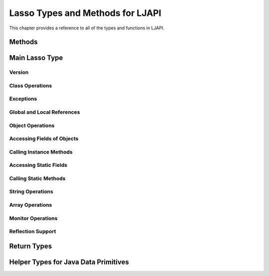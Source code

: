 .. _ljapi-methods:

*********************************
Lasso Types and Methods for LJAPI
*********************************

This chapter provides a reference to all of the types and functions in LJAPI.


Methods
=======

.. method:: ljapi_initialize()

   Creates a Java Virtual Machine for the running Lasso thread. A Lasso Server
   instance calls this method when it starts up.

.. method:: java_jvm_getenv(...)

   This is the wrapper method for the :type:`java_jnienv` object associated with
   the Lasso instance's Java Virtual Machine. This is the method you will use to
   access the Java Native Interface functions documented as member methods of
   :type:`java_jnienv`.


Main Lasso Type
===============

.. type:: java_jnienv
.. method:: java_jnienv()

   This type creates an object that is used to call Java Native Interface (JNI)
   functions. These functions are all documented in the `JNI documentation
   <http://docs.oracle.com/javase/7/docs/technotes/guides/jni/spec/functions.html>`_.

   For your convenience, the sections below are arranged in the same order and
   grouping as the JNI documentation.


Version
-------

.. member:: java_jnienv->GetVersion(...)

   Returns the version of the Java Native Interface.
   See the documentation at
   `<http://docs.oracle.com/javase/7/docs/technotes/guides/jni/spec/functions.html#wp15951>`_
   for more information.


Class Operations
----------------

.. member:: java_jnienv->FindClass(...)

   Returns a reference to a Java class. It takes a string of the fully qualified
   class name or array type signature.
   See the documentation at
   `<http://docs.oracle.com/javase/7/docs/technotes/guides/jni/spec/functions.html#wp16027>`_
   for more information.


Exceptions
----------

.. member:: java_jnienv->Throw(...)

   Throws a Java error (java.lang.Throwable). It takes a :type:`jobject` thrown
   error reference and returns a :type:`jint`.
   See the documentation at
   `<http://docs.oracle.com/javase/7/docs/technotes/guides/jni/spec/functions.html#wp16086>`_
   for more information.

.. member:: java_jnienv->ThrowNew(...)

   Creates and throws a Java error with the message passed to it. It takes a
   :type:`jobject` class reference to use to create the error, and a string with
   the error message. It returns a :type:`jint`.
   See the documentation at
   `<http://docs.oracle.com/javase/7/docs/technotes/guides/jni/spec/functions.html#wp16104>`_
   for more information.

.. member:: java_jnienv->ExceptionOccurred(...)

   Returns whether or not a Java exception was thrown.
   See the documentation at
   `<http://docs.oracle.com/javase/7/docs/technotes/guides/jni/spec/functions.html#wp16124>`_
   for more information.

.. member:: java_jnienv->ExceptionDescribe(...)

   Outputs the error and stack trace for the Java exception.
   See the documentation at
   `<http://docs.oracle.com/javase/7/docs/technotes/guides/jni/spec/functions.html#wp16146>`_
   for more information.

.. member:: java_jnienv->ExceptionClear(...)

   Clears any exceptions that have been thrown.
   See the documentation at
   `<http://docs.oracle.com/javase/7/docs/technotes/guides/jni/spec/functions.html#wp16166>`_
   for more information.

.. member:: java_jnienv->FatalError(...)

   Throws a fatal error to the JVM. It takes a string as the error message.
   See the documentation at
   `<http://docs.oracle.com/javase/7/docs/technotes/guides/jni/spec/functions.html#wp16186>`_
   for more information.

.. member:: java_jnienv->ExceptionCheck(...)

   Returns "true" if a Java exception has been thrown, otherwise returns
   "false".
   See the documentation at
   `<http://docs.oracle.com/javase/7/docs/technotes/guides/jni/spec/functions.html#wp16270>`_
   for more information.


Global and Local References
---------------------------

.. member:: java_jnienv->NewGlobalRef(...)

   Creates a global reference from the specified object. It takes a
   :type:`jobject` reference to an object and returns a new :type:`jobject`
   global object reference.
   See the documentation at
   `<http://docs.oracle.com/javase/7/docs/technotes/guides/jni/spec/functions.html#NewGlobalRef>`_
   for more information.

.. member:: java_jnienv->DeleteGlobalRef(...)

   Removes the specified global reference. It takes a :type:`jobject` reference
   to a global object.
   See the documentation at
   `<http://docs.oracle.com/javase/7/docs/technotes/guides/jni/spec/functions.html#DeleteGlobalRef>`_
   for more information.

.. member:: java_jnienv->DeleteLocalRef(...)

   Removes the specified local reference. It takes a :type:`jobject` reference
   to an object.
   See the documentation at
   `<http://docs.oracle.com/javase/7/docs/technotes/guides/jni/spec/functions.html#DeleteLocalRef>`_
   for more information.


Object Operations
-----------------

.. member:: java_jnienv->AllocObject(...)

   Allocates a Java object without calling any of the constructor methods. It
   takes a :type:`jobject` class reference (like the return value of
   `java_jnienv->FindClass`). It returns a reference to the object.
   See the documentation at
   `<http://docs.oracle.com/javase/7/docs/technotes/guides/jni/spec/functions.html#wp16337>`_
   for more information.

.. member:: java_jnienv->NewObject(...)

   Allocates and constructs a Java object. It takes a :type:`jobject` class
   reference to the new object's class, a :type:`jmethodid` reference to the
   constructor method to use, and any other parameters as required by the Java
   constructor method. It returns a reference to the object.
   See the documentation at
   `<http://docs.oracle.com/javase/7/docs/technotes/guides/jni/spec/functions.html#wp4517>`_
   for more information.

.. member:: java_jnienv->GetObjectClass(...)

   Returns a class reference for the specified object. It takes a
   :type:`jobject` object reference.
   See the documentation at
   `<http://docs.oracle.com/javase/7/docs/technotes/guides/jni/spec/functions.html#wp16454>`_
   for more information.

.. member:: java_jnienv->IsInstanceOf(...)

   Returns "true" if the specified object is an instance of the specified class,
   otherwise returns "false". It takes a :type:`jobject` object reference and a
   :type:`jobject` class reference.
   See the documentation at
   `<http://docs.oracle.com/javase/7/docs/technotes/guides/jni/spec/functions.html#wp16472>`_
   for more information.

.. member:: java_jnienv->IsSameObject(...)

   Returns "true" if both specified objects refer to the same Java object,
   otherwise returns "false". It takes two :type:`jobject` object references.
   See the documentation at
   `<http://docs.oracle.com/javase/7/docs/technotes/guides/jni/spec/functions.html#wp16514>`_
   for more information.


Accessing Fields of Objects
---------------------------

.. member:: java_jnienv->GetFieldID(...)

   Returns the field ID of a Java object's instance field. It takes a
   :type:`jobject` class reference, a string with the value of the field's name,
   and a string of the signature for the field. It returns a :type:`jfieldid`
   reference.
   See the documentation at
   `<http://docs.oracle.com/javase/7/docs/technotes/guides/jni/spec/functions.html#wp16540>`_
   for more information.

.. member:: java_jnienv->GetObjectField(...)

   Returns the value of the specified Java object instance field. This method
   should be used for field values that are Java objects. It takes in a
   :type:`jobject` object reference and a :type:`jfieldid` reference and returns
   a :type:`jobject` object reference.
   See the documentation at
   `<http://docs.oracle.com/javase/7/docs/technotes/guides/jni/spec/functions.html#wp16572>`_
   for more information.

.. member:: java_jnienv->GetBooleanField(...)

   Returns the value of the specified Java object instance field. This method
   should be used for field values that are boolean primitives. It takes in a
   :type:`jobject` object reference and a :type:`jfieldid` reference and returns
   a boolean.
   See the documentation at
   `<http://docs.oracle.com/javase/7/docs/technotes/guides/jni/spec/functions.html#wp16572>`_
   for more information.

.. member:: java_jnienv->GetByteField(...)

   Returns the value of the specified Java object instance field. This method
   should be used for field values that are Java byte primitives. It takes in a
   :type:`jobject` object reference and a :type:`jfieldid` reference and returns
   a :type:`jbyte`.
   See the documentation at
   `<http://docs.oracle.com/javase/7/docs/technotes/guides/jni/spec/functions.html#wp16572>`_
   for more information.

.. member:: java_jnienv->GetCharField(...)

   Returns the value of the specified Java object instance field. This method
   should be used for field values that are Java char primitives. It takes in a
   :type:`jobject` object reference and a :type:`jfieldid` reference and returns
   a :type:`jchar`.
   See the documentation at
   `<http://docs.oracle.com/javase/7/docs/technotes/guides/jni/spec/functions.html#wp16572>`_
   for more information.

.. member:: java_jnienv->GetShortField(...)

   Returns the value of the specified Java object instance field. This method
   should be used for field values that are Java short primitives. It takes in a
   :type:`jobject` object reference and a :type:`jfieldid` reference and returns
   a :type:`jshort`.
   See the documentation at
   `<http://docs.oracle.com/javase/7/docs/technotes/guides/jni/spec/functions.html#wp16572>`_
   for more information.

.. member:: java_jnienv->GetIntField(...)

   Returns the value of the specified Java object instance field. This method
   should be used for field values that are Java int primitives. It takes in a
   :type:`jobject` object reference and a :type:`jfieldid` reference and returns
   a :type:`jint`.
   See the documentation at
   `<http://docs.oracle.com/javase/7/docs/technotes/guides/jni/spec/functions.html#wp16572>`_
   for more information.

.. member:: java_jnienv->GetLongField(...)

   Returns the value of the specified Java object instance field. This method
   should be used for field values that are Java long primitives. It takes in a
   :type:`jobject` object reference and a :type:`jfieldid` reference and returns
   a Lasso integer.
   See the documentation at
   `<http://docs.oracle.com/javase/7/docs/technotes/guides/jni/spec/functions.html#wp16572>`_
   for more information.

.. member:: java_jnienv->GetFloatField(...)

   Returns the value of the specified Java object instance field. This method
   should be used for field values that are Java float primitives. It takes in a
   :type:`jobject` object reference and a :type:`jfieldid` reference and returns
   a Lasso decimal.
   See the documentation at
   `<http://docs.oracle.com/javase/7/docs/technotes/guides/jni/spec/functions.html#wp16572>`_
   for more information.

.. member:: java_jnienv->GetDoubleField(...)

   Returns the value of the specified Java object instance field. This method
   should be used for field values that are Java double primitives. It takes in
   a :type:`jobject` object reference and a :type:`jfieldid` reference and
   returns a Lasso decimal.
   See the documentation at
   `<http://docs.oracle.com/javase/7/docs/technotes/guides/jni/spec/functions.html#wp16572>`_
   for more information.

.. member:: java_jnienv->SetObjectField(...)

   Sets the value of the specified Java object instance field. This method
   should be used for fields that contain Java objects. It takes a
   :type:`jobject` object reference, a :type:`jfieldid` reference, and the new
   :type:`jobject` value for the field.
   See the documentation at
   `<http://docs.oracle.com/javase/7/docs/technotes/guides/jni/spec/functions.html#wp16613>`_
   for more information.

.. member:: java_jnienv->SetBooleanField(...)

   Sets the value of the specified Java object instance field. This method
   should be used for fields that contain Java boolean primitives. It takes a
   :type:`jobject` object reference, a :type:`jfieldid` reference, and the new
   boolean value for the field.
   See the documentation at
   `<http://docs.oracle.com/javase/7/docs/technotes/guides/jni/spec/functions.html#wp16613>`_
   for more information.

.. member:: java_jnienv->SetByteField(...)

   Sets the value of the specified Java object instance field. This method
   should be used for fields that contain Java byte primitives. It takes a
   :type:`jobject` object reference, a :type:`jfieldid` reference, and the new
   :type:`jbyte` value for the field.
   See the documentation at
   `<http://docs.oracle.com/javase/7/docs/technotes/guides/jni/spec/functions.html#wp16613>`_
   for more information.

.. member:: java_jnienv->SetCharField(...)

   Sets the value of the specified Java object instance field. This method
   should be used for fields that contain Java char primitives. It takes a
   :type:`jobject` object reference, a :type:`jfieldid` reference, and the new
   :type:`jchar` value for the field.
   See the documentation at
   `<http://docs.oracle.com/javase/7/docs/technotes/guides/jni/spec/functions.html#wp16613>`_
   for more information.

.. member:: java_jnienv->SetShortField(...)

   Sets the value of the specified Java object instance field. This method
   should be used for fields that contain Java short primitives. It takes a
   :type:`jobject` object reference, a :type:`jfieldid` reference, and the new
   :type:`jshort` value for the field.
   See the documentation at
   `<http://docs.oracle.com/javase/7/docs/technotes/guides/jni/spec/functions.html#wp16613>`_
   for more information.

.. member:: java_jnienv->SetIntField(...)

   Sets the value of the specified Java object instance field. This method
   should be used for fields that contain Java int primitives. It takes a
   :type:`jobject` object reference, a :type:`jfieldid` reference, and the new
   :type:`jint` value for the field.
   See the documentation at
   `<http://docs.oracle.com/javase/7/docs/technotes/guides/jni/spec/functions.html#wp16613>`_
   for more information.

.. member:: java_jnienv->SetLongField(...)

   Sets the value of the specified Java object instance field. This method
   should be used for fields that contain Java long primitives. It takes a
   :type:`jobject` object reference, a :type:`jfieldid` reference, and the new
   integer value for the field.
   See the documentation at
   `<http://docs.oracle.com/javase/7/docs/technotes/guides/jni/spec/functions.html#wp16613>`_
   for more information.

.. member:: java_jnienv->SetFloatField(...)

   Sets the value of the specified Java object instance field. This method
   should be used for fields that contain Java float primitives. It takes a
   :type:`jobject` object reference, a :type:`jfieldid` reference, and the new
   :type:`jfloat` value for the field.
   See the documentation at
   `<http://docs.oracle.com/javase/7/docs/technotes/guides/jni/spec/functions.html#wp16613>`_
   for more information.

.. member:: java_jnienv->SetDoubleField(...)

   Sets the value of the specified Java object instance field. This method
   should be used for fields that contain Java double primitives. It takes a
   :type:`jobject` object reference, a :type:`jfieldid` reference, and the new
   decimal value for the field.
   See the documentation at
   `<http://docs.oracle.com/javase/7/docs/technotes/guides/jni/spec/functions.html#wp16613>`_
   for more information.


Calling Instance Methods
------------------------

.. member:: java_jnienv->GetMethodID(...)

   Returns a :type:`jmethodid` Lasso object for the Java object's specified
   instance member method. For constructor methods, use "<init>" as the method
   name.
   See the documentation at
   `<http://docs.oracle.com/javase/7/docs/technotes/guides/jni/spec/functions.html#wp16660>`_
   for more information.

.. member:: java_jnienv->CallVoidMethod(...)

   Calls the specified Java instance method with the expected parameters passed
   as the remaining Lasso parameters to this method. This method should be used
   when the method doesn't return a value. It takes a :type:`jobject` object
   reference, a :type:`jmethodid`, and any parameters to be passed to the
   instance method.
   See the documentation at
   `<http://docs.oracle.com/javase/7/docs/technotes/guides/jni/spec/functions.html#wp4256>`_
   for more information.

.. member:: java_jnienv->CallObjectMethod(...)

   Calls the specified Java instance method with the expected parameters passed
   as the remaining Lasso parameters to this method. This method should be used
   when the return value will be a Java object returned as a Lasso
   :type:`jobject` object reference. It takes a :type:`jobject` object
   reference, a :type:`jmethodid`, and any parameters to be passed to the
   instance method.
   See the documentation at
   `<http://docs.oracle.com/javase/7/docs/technotes/guides/jni/spec/functions.html#wp4256>`_
   for more information.

.. member:: java_jnienv->CallBooleanMethod(...)

   Calls the specified Java instance method with the expected parameters passed
   as the remaining Lasso parameters to this method. This method should be used
   when the return value will be a boolean value. It takes a :type:`jobject`
   object reference, a :type:`jmethodid`, and any parameters to be passed to the
   instance method.
   See the documentation at
   `<http://docs.oracle.com/javase/7/docs/technotes/guides/jni/spec/functions.html#wp4256>`_
   for more information.

.. member:: java_jnienv->CallByteMethod(...)

   Calls the specified Java instance method with the expected parameters passed
   as the remaining Lasso parameters to this method. This method should be used
   when the return value will be a Java byte primitive. It takes a
   :type:`jobject` object reference, a :type:`jmethodid`, and any parameters to
   be passed to the instance method.
   See the documentation at
   `<http://docs.oracle.com/javase/7/docs/technotes/guides/jni/spec/functions.html#wp4256>`_
   for more information.

.. member:: java_jnienv->CallCharMethod(...)

   Calls the specified Java instance method with the expected parameters passed
   as the remaining Lasso parameters to this method. This method should be used
   when the return value will be a Java char primitive. It takes a
   :type:`jobject` object reference, a :type:`jmethodid`, and any parameters to
   be passed to the instance method.
   See the documentation at
   `<http://docs.oracle.com/javase/7/docs/technotes/guides/jni/spec/functions.html#wp4256>`_
   for more information.

.. member:: java_jnienv->CallShortMethod(...)

   Calls the specified Java instance method with the expected parameters passed
   as the remaining Lasso parameters to this method. This method should be used
   when the return value will be a Java short primitive. It takes a
   :type:`jobject` object reference, a :type:`jmethodid`, and any parameters to
   be passed to the instance method.
   See the documentation at
   `<http://docs.oracle.com/javase/7/docs/technotes/guides/jni/spec/functions.html#wp4256>`_
   for more information.

.. member:: java_jnienv->CallIntMethod(...)

   Calls the specified Java instance method with the expected parameters passed
   as the remaining Lasso parameters to this method. This method should be used
   when the return value will be a Java int primitive. It takes a
   :type:`jobject` object reference, a :type:`jmethodid`, and any parameters to
   be passed to the instance method.
   See the documentation at
   `<http://docs.oracle.com/javase/7/docs/technotes/guides/jni/spec/functions.html#wp4256>`_
   for more information.

.. member:: java_jnienv->CallLongMethod(...)

   Calls the specified Java instance method with the expected parameters passed
   as the remaining Lasso parameters to this method. This method should be used
   when the return value will be a Java long primitive. It takes a
   :type:`jobject` object reference, a :type:`jmethodid`, and any parameters to
   be passed to the instance method.
   See the documentation at
   `<http://docs.oracle.com/javase/7/docs/technotes/guides/jni/spec/functions.html#wp4256>`_
   for more information.

.. member:: java_jnienv->CallFloatMethod(...)

   Calls the specified Java instance method with the expected parameters passed
   as the remaining Lasso parameters to this method. This method should be used
   when the return value will be a Java float primitive. It takes a
   :type:`jobject` object reference, a :type:`jmethodid`, and any parameters to
   be passed to the instance method.
   See the documentation at
   `<http://docs.oracle.com/javase/7/docs/technotes/guides/jni/spec/functions.html#wp4256>`_
   for more information.

.. member:: java_jnienv->CallDoubleMethod(...)

   Calls the specified Java instance method with the expected parameters passed
   as the remaining Lasso parameters to this method. This method should be used
   when the return value will be a Java double primitive. It takes a
   :type:`jobject` object reference, a :type:`jmethodid`, and any parameters to
   be passed to the instance method.
   See the documentation at
   `<http://docs.oracle.com/javase/7/docs/technotes/guides/jni/spec/functions.html#wp4256>`_
   for more information.

.. member:: java_jnienv->CallNonvirtualVoidMethod(...)

   Calls the specified Java instance method with the expected parameters passed
   as the remaining Lasso parameters to this method. This method should be used
   when there will be no return value. It takes a :type:`jobject` object
   reference, a :type:`jobject` class reference, a :type:`jmethodid`, and any
   parameters to be passed to the instance method.
   See the documentation at
   `<http://docs.oracle.com/javase/7/docs/technotes/guides/jni/spec/functions.html#wp4581>`_
   for more information.

.. member:: java_jnienv->CallNonvirtualObjectMethod(...)

   Calls the specified Java instance method with the expected parameters passed
   as the remaining Lasso parameters to this method. This method should be used
   when the return value will be a Java object. It takes a :type:`jobject`
   object reference, a :type:`jobject` class reference, a :type:`jmethodid`, and
   any parameters to be passed to the instance method.
   See the documentation at
   `<http://docs.oracle.com/javase/7/docs/technotes/guides/jni/spec/functions.html#wp4581>`_
   for more information.

.. member:: java_jnienv->CallNonvirtualBooleanMethod(...)

   Calls the specified Java instance method with the expected parameters passed
   as the remaining Lasso parameters to this method. This method should be used
   when the return value will be a boolean. It takes a :type:`jobject` object
   reference, a :type:`jobject` class reference, a :type:`jmethodid`, and any
   parameters to be passed to the instance method.
   See the documentation at
   `<http://docs.oracle.com/javase/7/docs/technotes/guides/jni/spec/functions.html#wp4581>`_
   for more information.

.. member:: java_jnienv->CallNonvirtualByteMethod(...)

   Calls the specified Java instance method with the expected parameters passed
   as the remaining Lasso parameters to this method. This method should be used
   when the return value will be a Java byte primitive. It takes a
   :type:`jobject` object reference, a :type:`jobject` class reference, a
   :type:`jmethodid`, and any parameters to be passed to the instance method.
   See the documentation at
   `<http://docs.oracle.com/javase/7/docs/technotes/guides/jni/spec/functions.html#wp4581>`_
   for more information.

.. member:: java_jnienv->CallNonvirtualCharMethod(...)

   Calls the specified Java instance method with the expected parameters passed
   as the remaining Lasso parameters to this method. This method should be used
   when the return value will be a Java char primitive. It takes a
   :type:`jobject` object reference, a :type:`jobject` class reference, a
   :type:`jmethodid`, and any parameters to be passed to the instance method.
   See the documentation at
   `<http://docs.oracle.com/javase/7/docs/technotes/guides/jni/spec/functions.html#wp4581>`_
   for more information.

.. member:: java_jnienv->CallNonvirtualShortMethod(...)

   Calls the specified Java instance method with the expected parameters passed
   as the remaining Lasso parameters to this method. This method should be used
   when the return value will be a Java short primitive. It takes a
   :type:`jobject` object reference, a :type:`jobject` class reference, a
   :type:`jmethodid`, and any parameters to be passed to the instance method.
   See the documentation at
   `<http://docs.oracle.com/javase/7/docs/technotes/guides/jni/spec/functions.html#wp4581>`_
   for more information.

.. member:: java_jnienv->CallNonvirtualIntMethod(...)

   Calls the specified Java instance method with the expected parameters passed
   as the remaining Lasso parameters to this method. This method should be used
   when the return value will be a Java int primitive. It takes a
   :type:`jobject` object reference, a :type:`jobject` class reference, a
   :type:`jmethodid`, and any parameters to be passed to the instance method.
   See the documentation at
   `<http://docs.oracle.com/javase/7/docs/technotes/guides/jni/spec/functions.html#wp4581>`_
   for more information.

.. member:: java_jnienv->CallNonvirtualLongMethod(...)

   Calls the specified Java instance method with the expected parameters passed
   as the remaining Lasso parameters to this method. This method should be used
   when the return value will be a Java long primitive. It takes a
   :type:`jobject` object reference, a :type:`jobject` class reference, a
   :type:`jmethodid`, and any parameters to be passed to the instance method.
   See the documentation at
   `<http://docs.oracle.com/javase/7/docs/technotes/guides/jni/spec/functions.html#wp4581>`_
   for more information.

.. member:: java_jnienv->CallNonvirtualFloatMethod(...)

   Calls the specified Java instance method with the expected parameters passed
   as the remaining Lasso parameters to this method. This method should be used
   when the return value will be a Java float primitive. It takes a
   :type:`jobject` object reference, a :type:`jobject` class reference, a
   :type:`jmethodid`, and any parameters to be passed to the instance method.
   See the documentation at
   `<http://docs.oracle.com/javase/7/docs/technotes/guides/jni/spec/functions.html#wp4581>`_
   for more information.

.. member:: java_jnienv->CallNonvirtualDoubleMethod(...)

   Calls the specified Java instance method with the expected parameters passed
   as the remaining Lasso parameters to this method. This method should be used
   when the return value will be a Java double primitive. It takes a
   :type:`jobject` object reference, a :type:`jobject` class reference, a
   :type:`jmethodid`, and any parameters to be passed to the instance method.
   See the documentation at
   `<http://docs.oracle.com/javase/7/docs/technotes/guides/jni/spec/functions.html#wp4581>`_
   for more information.


Accessing Static Fields
-----------------------

.. member:: java_jnienv->GetStaticFieldID(...)

   Returns a :type:`jfieldid` reference to a Java class's static field. It takes
   a :type:`jobject` class reference, a string with the value of the field's
   name, and a string of the signature for the field.
   See the documentation at
   `<http://docs.oracle.com/javase/7/docs/technotes/guides/jni/spec/functions.html#wp16823>`_
   for more information.

.. member:: java_jnienv->GetStaticObjectField(...)

   Returns the value of the specified Java class static field. This method
   should be used for field values that are Java objects. It takes in a
   :type:`jobject` class reference and a :type:`jfieldid` reference and returns
   a :type:`jobject` object reference.
   See the documentation at
   `<http://docs.oracle.com/javase/7/docs/technotes/guides/jni/spec/functions.html#wp20752>`_
   for more information.

.. member:: java_jnienv->GetStaticBooleanField(...)

   Returns the value of the specified Java class static field. This method
   should be used for field values that are boolean primitives. It takes in a
   :type:`jobject` class reference and a :type:`jfieldid` reference and returns
   a boolean.
   See the documentation at
   `<http://docs.oracle.com/javase/7/docs/technotes/guides/jni/spec/functions.html#wp20752>`_
   for more information.

.. member:: java_jnienv->GetStaticByteField(...)

   Returns the value of the specified Java class static field. This method
   should be used for field values that are Java byte primitives. It takes in a
   :type:`jobject` class reference and a :type:`jfieldid` reference and returns
   a :type:`jbyte`.
   See the documentation at
   `<http://docs.oracle.com/javase/7/docs/technotes/guides/jni/spec/functions.html#wp20752>`_
   for more information.

.. member:: java_jnienv->GetStaticCharField(...)

   Returns the value of the specified Java class static field. This method
   should be used for field values that are Java char primitives. It takes in a
   :type:`jobject` class reference and a :type:`jfieldid` reference and returns
   a :type:`jchar`.
   See the documentation at
   `<http://docs.oracle.com/javase/7/docs/technotes/guides/jni/spec/functions.html#wp20752>`_
   for more information.

.. member:: java_jnienv->GetStaticShortField(...)

   Returns the value of the specified Java class static field. This method
   should be used for field values that are Java short primitives. It takes in a
   :type:`jobject` class reference and a :type:`jfieldid` reference and returns
   a :type:`jshort`.
   See the documentation at
   `<http://docs.oracle.com/javase/7/docs/technotes/guides/jni/spec/functions.html#wp20752>`_
   for more information.

.. member:: java_jnienv->GetStaticIntField(...)

   Returns the value of the specified Java class static field. This method
   should be used for field values that are Java int primitives. It takes in a
   :type:`jobject` class reference and a :type:`jfieldid` reference and returns
   a :type:`jint`.
   See the documentation at
   `<http://docs.oracle.com/javase/7/docs/technotes/guides/jni/spec/functions.html#wp20752>`_
   for more information.

.. member:: java_jnienv->GetStaticLongField(...)

   Returns the value of the specified Java class static field. This method
   should be used for field values that are Java long primitives. It takes in a
   :type:`jobject` class reference and a :type:`jfieldid` reference and returns
   a Lasso integer.
   See the documentation at
   `<http://docs.oracle.com/javase/7/docs/technotes/guides/jni/spec/functions.html#wp20752>`_
   for more information.

.. member:: java_jnienv->GetStaticFloatField(...)

   Returns the value of the specified Java class static field. This method
   should be used for field values that are Java float primitives. It takes in a
   :type:`jobject` class reference and a :type:`jfieldid` reference and returns
   a Lasso decimal.
   See the documentation at
   `<http://docs.oracle.com/javase/7/docs/technotes/guides/jni/spec/functions.html#wp20752>`_
   for more information.

.. member:: java_jnienv->GetStaticDoubleField(...)

   Returns the value of the specified Java class static field. This method
   should be used for field values that are Java double primitives. It takes in
   a :type:`jobject` class reference and a :type:`jfieldid` reference and
   returns a Lasso decimal.
   See the documentation at
   `<http://docs.oracle.com/javase/7/docs/technotes/guides/jni/spec/functions.html#wp20752>`_
   for more information.

.. member:: java_jnienv->SetStaticObjectField(...)

   Sets the value of the specified Java class static field. This method should
   be used for fields that contain Java objects. It takes a :type:`jobject`
   class reference, a :type:`jfieldid` reference, and the new :type:`jobject`
   value for the field.
   See the documentation at
   `<http://docs.oracle.com/javase/7/docs/technotes/guides/jni/spec/functions.html#wp20829>`_
   for more information.

.. member:: java_jnienv->SetStaticBooleanField(...)

   Sets the value of the specified Java class static field. This method should
   be used for fields that contain Java boolean primitives. It takes a
   :type:`jobject` class reference, a :type:`jfieldid` reference, and the new
   boolean value for the field.
   See the documentation at
   `<http://docs.oracle.com/javase/7/docs/technotes/guides/jni/spec/functions.html#wp20829>`_
   for more information.

.. member:: java_jnienv->SetStaticByteField(...)

   Sets the value of the specified Java class static field. This method should
   be used for fields that contain Java byte primitives. It takes a
   :type:`jobject` class reference, a :type:`jfieldid` reference, and the new
   :type:`jbyte` value for the field.
   See the documentation at
   `<http://docs.oracle.com/javase/7/docs/technotes/guides/jni/spec/functions.html#wp20829>`_
   for more information.

.. member:: java_jnienv->SetStaticCharField(...)

   Sets the value of the specified Java class static field. This method should
   be used for fields that contain Java char primitives. It takes a
   :type:`jobject` class reference, a :type:`jfieldid` reference, and the new
   :type:`jchar` value for the field.
   See the documentation at
   `<http://docs.oracle.com/javase/7/docs/technotes/guides/jni/spec/functions.html#wp20829>`_
   for more information.

.. member:: java_jnienv->SetStaticShortField(...)

   Sets the value of the specified Java class static field. This method should
   be used for fields that contain Java short primitives. It takes a
   :type:`jobject` class reference, a :type:`jfieldid` reference, and the new
   :type:`jshort` value for the field.
   See the documentation at
   `<http://docs.oracle.com/javase/7/docs/technotes/guides/jni/spec/functions.html#wp20829>`_
   for more information.

.. member:: java_jnienv->SetStaticIntField(...)

   Sets the value of the specified Java class static field. This method should
   be used for fields that contain Java int primitives. It takes a
   :type:`jobject` class reference, a :type:`jfieldid` reference, and the new
   :type:`jint` value for the field.
   See the documentation at
   `<http://docs.oracle.com/javase/7/docs/technotes/guides/jni/spec/functions.html#wp20829>`_
   for more information.

.. member:: java_jnienv->SetStaticLongField(...)

   Sets the value of the specified Java class static field. This method should
   be used for fields that contain Java long primitives. It takes a
   :type:`jobject` class reference, a :type:`jfieldid` reference, and the new
   integer value for the field.
   See the documentation at
   `<http://docs.oracle.com/javase/7/docs/technotes/guides/jni/spec/functions.html#wp20829>`_
   for more information.

.. member:: java_jnienv->SetStaticFloatField(...)

   Sets the value of the specified Java class static field. This method should
   be used for fields that contain Java float primitives. It takes a
   :type:`jobject` class reference, a :type:`jfieldid` reference, and the new
   :type:`jfloat` value for the field.
   See the documentation at
   `<http://docs.oracle.com/javase/7/docs/technotes/guides/jni/spec/functions.html#wp20829>`_
   for more information.

.. member:: java_jnienv->SetStaticDoubleField(...)

   Sets the value of the specified Java class static field. This method should
   be used for fields that contain Java double primitives. It takes a
   :type:`jobject` class reference, a :type:`jfieldid` reference, and the new
   decimal value for the field.
   See the documentation at
   `<http://docs.oracle.com/javase/7/docs/technotes/guides/jni/spec/functions.html#wp20829>`_
   for more information.


Calling Static Methods
----------------------

.. member:: java_jnienv->GetStaticMethodID(...)

   Returns a :type:`jmethodid` Lasso object for the specified static method. It
   takes a :type:`jobject` class reference, a string specifying the name of the
   method, and a string of the method's signature.
   See the documentation at
   `<http://docs.oracle.com/javase/7/docs/technotes/guides/jni/spec/functions.html#wp20950>`_
   for more information.

.. member:: java_jnienv->CallStaticVoidMethod(...)

   This method is used to call a Java class static method that doesn't return a
   value. It takes a :type:`jobject` class reference, a :type:`jmethodid` for
   the method, and any parameters to be passed to the static method.
   See the documentation at
   `<http://docs.oracle.com/javase/7/docs/technotes/guides/jni/spec/functions.html#wp4796>`_
   for more information.

.. member:: java_jnienv->CallStaticObjectMethod(...)

   This method is used to call a Java class static method that returns a Java
   object. It takes a :type:`jobject` class reference, a :type:`jmethodid` for
   the method, and any parameters to be passed to the static method.
   See the documentation at
   `<http://docs.oracle.com/javase/7/docs/technotes/guides/jni/spec/functions.html#wp4796>`_
   for more information.

.. member:: java_jnienv->CallStaticBooleanMethod(...)

   This method is used to call a Java class static method that returns a Java
   boolean. It takes a :type:`jobject` class reference, a :type:`jmethodid` for
   the method, and any parameters to be passed to the static method.
   See the documentation at
   `<http://docs.oracle.com/javase/7/docs/technotes/guides/jni/spec/functions.html#wp4796>`_
   for more information.

.. member:: java_jnienv->CallStaticByteMethod(...)

   This method is used to call a Java class static method that returns a Java
   byte primitive. It takes a :type:`jobject` class reference, a
   :type:`jmethodid` for the method, and any parameters to be passed to the
   static method.
   See the documentation at
   `<http://docs.oracle.com/javase/7/docs/technotes/guides/jni/spec/functions.html#wp4796>`_
   for more information.

.. member:: java_jnienv->CallStaticCharMethod(...)

   This method is used to call a Java class static method that returns a Java
   char primitive. It takes a :type:`jobject` class reference, a
   :type:`jmethodid` for the method, and any parameters to be passed to the
   static method.
   See the documentation at
   `<http://docs.oracle.com/javase/7/docs/technotes/guides/jni/spec/functions.html#wp4796>`_
   for more information.

.. member:: java_jnienv->CallStaticShortMethod(...)

   This method is used to call a Java class static method that returns a Java
   short primitive. It takes a :type:`jobject` class reference, a
   :type:`jmethodid` for the method, and any parameters to be passed to the
   static method.
   See the documentation at
   `<http://docs.oracle.com/javase/7/docs/technotes/guides/jni/spec/functions.html#wp4796>`_
   for more information.

.. member:: java_jnienv->CallStaticIntMethod(...)

   This method is used to call a Java class static method that returns a Java
   int primitive. It takes a :type:`jobject` class reference, a
   :type:`jmethodid` for the method, and any parameters to be passed to the
   static method.
   See the documentation at
   `<http://docs.oracle.com/javase/7/docs/technotes/guides/jni/spec/functions.html#wp4796>`_
   for more information.

.. member:: java_jnienv->CallStaticLongMethod(...)

   This method is used to call a Java class static method that returns a Java
   long primitive. It takes a :type:`jobject` class reference, a
   :type:`jmethodid` for the method, and any parameters to be passed to the
   static method.
   See the documentation at
   `<http://docs.oracle.com/javase/7/docs/technotes/guides/jni/spec/functions.html#wp4796>`_
   for more information.

.. member:: java_jnienv->CallStaticFloatMethod(...)

   This method is used to call a Java class static method that returns a Java
   float primitive. It takes a :type:`jobject` class reference, a
   :type:`jmethodid` for the method, and any parameters to be passed to the
   static method.
   See the documentation at
   `<http://docs.oracle.com/javase/7/docs/technotes/guides/jni/spec/functions.html#wp4796>`_
   for more information.

.. member:: java_jnienv->CallStaticDoubleMethod(...)

   This method is used to call a Java class static method that returns a Java
   double primitive. It takes a :type:`jobject` class reference, a
   :type:`jmethodid` for the method, and any parameters to be passed to the
   static method.
   See the documentation at
   `<http://docs.oracle.com/javase/7/docs/technotes/guides/jni/spec/functions.html#wp4796>`_
   for more information.


String Operations
-----------------

.. member:: java_jnienv->NewString(...)

   Takes in a Lasso string and returns a Lasso :type:`jobject` that corresponds
   to a Java object of class ``java.lang.String``.
   See the documentation at
   `<http://docs.oracle.com/javase/7/docs/technotes/guides/jni/spec/functions.html#wp4925>`_
   for more information.

.. member:: java_jnienv->GetStringLength(...)

   Returns the number of characters in the specified Java string object.
   See the documentation at
   `<http://docs.oracle.com/javase/7/docs/technotes/guides/jni/spec/functions.html#wp17132>`_
   for more information.

.. member:: java_jnienv->GetStringChars(...)

   Takes in a :type:`jobject` of a Java string and returns a Lasso string
   object.
   See the documentation at
   `<http://docs.oracle.com/javase/7/docs/technotes/guides/jni/spec/functions.html#wp17158>`_
   for more information.


Array Operations
----------------

.. member:: java_jnienv->GetArrayLength(...)

   Returns the number of elements in the specified Java array.
   See the documentation at
   `<http://docs.oracle.com/javase/7/docs/technotes/guides/jni/spec/functions.html#wp21732>`_
   for more information.

.. member:: java_jnienv->NewObjectArray(...)

   Returns a :type:`jobject` of a Java array containing Java objects of the
   specified class. It takes the length of the array, a :type:`jobject` class
   reference for the type of objects in the array, and the initial value to set
   each item in the array to.
   See the documentation at
   `<http://docs.oracle.com/javase/7/docs/technotes/guides/jni/spec/functions.html#wp21619>`_
   for more information.

.. member:: java_jnienv->GetObjectArrayElement(...)

   Returns the specified element of a Java object array. It takes the
   :type:`jobject` containing the array and an integer specifying the index into
   the array.
   See the documentation at
   `<http://docs.oracle.com/javase/7/docs/technotes/guides/jni/spec/functions.html#wp21671>`_
   for more information.

.. member:: java_jnienv->SetObjectArrayElement(...)

   Sets the value at the specified index of the specified Java object array. It
   takes a :type:`jobject` of the array, an integer specifying the index into
   the array, and the new :type:`jobject` object.
   See the documentation at
   `<http://docs.oracle.com/javase/7/docs/technotes/guides/jni/spec/functions.html#wp21699>`_
   for more information.

.. member:: java_jnienv->NewBooleanArray(...)

   Returns a :type:`jobject` of a Java array containing Java booleans. It takes
   the length of the array.
   See the documentation at
   `<http://docs.oracle.com/javase/7/docs/technotes/guides/jni/spec/functions.html#wp17318>`_
   for more information.

.. member:: java_jnienv->NewByteArray(...)

   Returns a :type:`jobject` of a Java array containing Java byte primitives. It
   takes the length of the array.
   See the documentation at
   `<http://docs.oracle.com/javase/7/docs/technotes/guides/jni/spec/functions.html#wp17318>`_
   for more information.

.. member:: java_jnienv->NewCharArray(...)

   Returns a :type:`jobject` of a Java array containing Java char primitives. It
   takes the length of the array.
   See the documentation at
   `<http://docs.oracle.com/javase/7/docs/technotes/guides/jni/spec/functions.html#wp17318>`_
   for more information.

.. member:: java_jnienv->NewShortArray(...)

   Returns a :type:`jobject` of a Java array containing Java short primitives.
   It takes the length of the array.
   See the documentation at
   `<http://docs.oracle.com/javase/7/docs/technotes/guides/jni/spec/functions.html#wp17318>`_
   for more information.

.. member:: java_jnienv->NewIntArray(...)

   Returns a :type:`jobject` of a Java array containing Java int primitives. It
   takes the length of the array.
   See the documentation at
   `<http://docs.oracle.com/javase/7/docs/technotes/guides/jni/spec/functions.html#wp17318>`_
   for more information.

.. member:: java_jnienv->NewLongArray(...)

   Returns a :type:`jobject` of a Java array containing Java long primitives. It
   takes the length of the array.
   See the documentation at
   `<http://docs.oracle.com/javase/7/docs/technotes/guides/jni/spec/functions.html#wp17318>`_
   for more information.

.. member:: java_jnienv->NewFloatArray(...)

   Returns a :type:`jobject` of a Java array containing Java float primitives.
   It takes the length of the array.
   See the documentation at
   `<http://docs.oracle.com/javase/7/docs/technotes/guides/jni/spec/functions.html#wp17318>`_
   for more information.

.. member:: java_jnienv->NewDoubleArray(...)

   Returns a :type:`jobject` of a Java array containing Java double primitives.
   It takes the length of the array.
   See the documentation at
   `<http://docs.oracle.com/javase/7/docs/technotes/guides/jni/spec/functions.html#wp17318>`_
   for more information.

.. member:: java_jnienv->GetBooleanArrayElements(...)

   Takes a :type:`jobject` Java boolean array and returns a Lasso staticarray of
   the elements.
   See the documentation at
   `<http://docs.oracle.com/javase/7/docs/technotes/guides/jni/spec/functions.html#wp17382>`_
   for more information.

.. member:: java_jnienv->GetByteArrayElements(...)

   Takes a :type:`jobject` Java byte array and returns a Lasso staticarray of
   the elements.
   See the documentation at
   `<http://docs.oracle.com/javase/7/docs/technotes/guides/jni/spec/functions.html#wp17382>`_
   for more information.

.. member:: java_jnienv->GetCharArrayElements(...)

   Takes a :type:`jobject` Java char array and returns a Lasso staticarray of
   the elements.
   See the documentation at
   `<http://docs.oracle.com/javase/7/docs/technotes/guides/jni/spec/functions.html#wp17382>`_
   for more information.

.. member:: java_jnienv->GetShortArrayElements(...)

   Takes a :type:`jobject` Java short array and returns a Lasso staticarray of
   the elements.
   See the documentation at
   `<http://docs.oracle.com/javase/7/docs/technotes/guides/jni/spec/functions.html#wp17382>`_
   for more information.

.. member:: java_jnienv->GetIntArrayElements(...)

   Takes a :type:`jobject` Java int array and returns a Lasso staticarray of the
   elements.
   See the documentation at
   `<http://docs.oracle.com/javase/7/docs/technotes/guides/jni/spec/functions.html#wp17382>`_
   for more information.

.. member:: java_jnienv->GetLongArrayElements(...)

   Takes a :type:`jobject` Java long array and returns a Lasso staticarray of
   the elements.
   See the documentation at
   `<http://docs.oracle.com/javase/7/docs/technotes/guides/jni/spec/functions.html#wp17382>`_
   for more information.

.. member:: java_jnienv->GetFloatArrayElements(...)

   Takes a :type:`jobject` Java float array and returns a Lasso staticarray of
   the elements.
   See the documentation at
   `<http://docs.oracle.com/javase/7/docs/technotes/guides/jni/spec/functions.html#wp17382>`_
   for more information.

.. member:: java_jnienv->GetDoubleArrayElements(...)

   Takes a :type:`jobject` Java double array and returns a Lasso staticarray of
   the elements.
   See the documentation at
   `<http://docs.oracle.com/javase/7/docs/technotes/guides/jni/spec/functions.html#wp17382>`_
   for more information.

.. member:: java_jnienv->GetBooleanArrayRegion(...)

   Returns the specified region of elements from a Java boolean array in a Lasso
   staticarray. It takes a :type:`jobject` of the array, an integer for the
   start index of the array region, and an integer specifying the number of
   elements.
   See the documentation at
   `<http://docs.oracle.com/javase/7/docs/technotes/guides/jni/spec/functions.html#wp6212>`_
   for more information.

.. member:: java_jnienv->GetByteArrayRegion(...)

   Returns the specified region of elements from a Java byte array in a Lasso
   staticarray. It takes a :type:`jobject` of the array, an integer for the
   start index of the array region, and an integer specifying the number of
   elements.
   See the documentation at
   `<http://docs.oracle.com/javase/7/docs/technotes/guides/jni/spec/functions.html#wp6212>`_
   for more information.

.. member:: java_jnienv->GetCharArrayRegion(...)

   Returns the specified region of elements from a Java char array in a Lasso
   staticarray. It takes a :type:`jobject` of the array, an integer for the
   start index of the array region, and an integer specifying the number of
   elements.
   See the documentation at
   `<http://docs.oracle.com/javase/7/docs/technotes/guides/jni/spec/functions.html#wp6212>`_
   for more information.

.. member:: java_jnienv->GetShortArrayRegion(...)

   Returns the specified region of elements from a Java short array in a Lasso
   staticarray. It takes a :type:`jobject` of the array, an integer for the
   start index of the array region, and an integer specifying the number of
   elements.
   See the documentation at
   `<http://docs.oracle.com/javase/7/docs/technotes/guides/jni/spec/functions.html#wp6212>`_
   for more information.

.. member:: java_jnienv->GetIntArrayRegion(...)

   Returns the specified region of elements from a Java int array in a Lasso
   staticarray. It takes a :type:`jobject` of the array, an integer for the
   start index of the array region, and an integer specifying the number of
   elements.
   See the documentation at
   `<http://docs.oracle.com/javase/7/docs/technotes/guides/jni/spec/functions.html#wp6212>`_
   for more information.

.. member:: java_jnienv->GetLongArrayRegion(...)

   Returns the specified region of elements from a Java long array in a Lasso
   staticarray. It takes a :type:`jobject` of the array, an integer for the
   start index of the array region, and an integer specifying the number of
   elements.
   See the documentation at
   `<http://docs.oracle.com/javase/7/docs/technotes/guides/jni/spec/functions.html#wp6212>`_
   for more information.

.. member:: java_jnienv->GetFloatArrayRegion(...)

   Returns the specified region of elements from a Java float array in a Lasso
   staticarray. It takes a :type:`jobject` of the array, an integer for the
   start index of the array region, and an integer specifying the number of
   elements.
   See the documentation at
   `<http://docs.oracle.com/javase/7/docs/technotes/guides/jni/spec/functions.html#wp6212>`_
   for more information.

.. member:: java_jnienv->GetDoubleArrayRegion(...)

   Returns the specified region of elements from a Java double array in a Lasso
   staticarray. It takes a :type:`jobject` of the array, an integer for the
   start index of the array region, and an integer specifying the number of
   elements.
   See the documentation at
   `<http://docs.oracle.com/javase/7/docs/technotes/guides/jni/spec/functions.html#wp6212>`_
   for more information.

.. member:: java_jnienv->SetBooleanArrayRegion(...)

   Replaces the specified portion of a Java boolean array with the values
   specified in a Lasso staticarray. It takes a :type:`jobject` of the array, an
   integer for the start index of the array region, an integer specifying the
   number of elements to replace, and a staticarray containing the values to
   use.
   See the documentation at
   `<http://docs.oracle.com/javase/7/docs/technotes/guides/jni/spec/functions.html#wp22933>`_
   for more information.

.. member:: java_jnienv->SetByteArrayRegion(...)

   Replaces the specified portion of a Java byte array with the values specified
   in a Lasso staticarray. It takes a :type:`jobject` of the array, an integer
   for the start index of the array region, an integer specifying the number of
   elements to replace, and a staticarray containing the values to use.
   See the documentation at
   `<http://docs.oracle.com/javase/7/docs/technotes/guides/jni/spec/functions.html#wp22933>`_
   for more information.

.. member:: java_jnienv->SetCharArrayRegion(...)

   Replaces the specified portion of a Java char array with the values specified
   in a Lasso staticarray. It takes a :type:`jobject` of the array, an integer
   for the start index of the array region, an integer specifying the number of
   elements to replace, and a staticarray containing the values to use.
   See the documentation at
   `<http://docs.oracle.com/javase/7/docs/technotes/guides/jni/spec/functions.html#wp22933>`_
   for more information.

.. member:: java_jnienv->SetShortArrayRegion(...)

   Replaces the specified portion of a Java short array with the values
   specified in a Lasso staticarray. It takes a :type:`jobject` of the array, an
   integer for the start index of the array region, an integer specifying the
   number of elements to replace, and a staticarray containing the values to use.
   See the documentation at
   `<http://docs.oracle.com/javase/7/docs/technotes/guides/jni/spec/functions.html#wp22933>`_
   for more information.

.. member:: java_jnienv->SetIntArrayRegion(...)

   Replaces the specified portion of a Java int array with the values specified
   in a Lasso staticarray. It takes a :type:`jobject` of the array, an integer
   for the start index of the array region, an integer specifying the number of
   elements to replace, and a staticarray containing the values to use.
   See the documentation at
   `<http://docs.oracle.com/javase/7/docs/technotes/guides/jni/spec/functions.html#wp22933>`_
   for more information.

.. member:: java_jnienv->SetLongArrayRegion(...)

   Replaces the specified portion of a Java long array with the values
   specified in a Lasso staticarray. It takes a :type:`jobject` of the array, an
   integer for the start index of the array region, an integer specifying the
   number of elements to replace, and a staticarray containing the values to
   use.
   See the documentation at
   `<http://docs.oracle.com/javase/7/docs/technotes/guides/jni/spec/functions.html#wp22933>`_
   for more information.

.. member:: java_jnienv->SetFloatArrayRegion(...)

   Replaces the specified portion of a Java float array with the values
   specified in a Lasso staticarray. It takes a :type:`jobject` of the array, an
   integer for the start index of the array region, an integer specifying the
   number of elements to replace, and a staticarray containing the values to
   use.
   See the documentation at
   `<http://docs.oracle.com/javase/7/docs/technotes/guides/jni/spec/functions.html#wp22933>`_
   for more information.

.. member:: java_jnienv->SetDoubleArrayRegion(...)

   Replaces the specified portion of a Java double array with the values
   specified in a Lasso staticarray. It takes a :type:`jobject` of the array, an
   integer for the start index of the array region, an integer specifying the
   number of elements to replace, and a staticarray containing the values to
   use.
   See the documentation at
   `<http://docs.oracle.com/javase/7/docs/technotes/guides/jni/spec/functions.html#wp22933>`_
   for more information.


Monitor Operations
------------------

.. member:: java_jnienv->MonitorEnter(...)

   Enters into the monitor associated with the specified Java object. Requires a
   non-null :type:`jobject` object.
   See the documentation at
   `<http://docs.oracle.com/javase/7/docs/technotes/guides/jni/spec/functions.html#wp23124>`_
   for more information.

.. member:: java_jnienv->MonitorExit(...)

   Decrements the monitor counter for the current thread and the specified Java
   object. Requires a non-null :type:`jobject` object.
   See the documentation at
   `<http://docs.oracle.com/javase/7/docs/technotes/guides/jni/spec/functions.html#wp5252>`_
   for more information.


Reflection Support
------------------

.. member:: java_jnienv->FromReflectedMethod(...)

   Converts a specified Java reflection object into a Lasso :type:`jmethodid`.
   See the documentation at
   `<http://docs.oracle.com/javase/7/docs/technotes/guides/jni/spec/functions.html#from_reflected_method>`_
   for more information.

.. member:: java_jnienv->FromReflectedField(...)

   Converts a specified Java reflection field object into a Lasso
   :type:`jfieldid`.
   See the documentation at
   `<http://docs.oracle.com/javase/7/docs/technotes/guides/jni/spec/functions.html#from_reflected_field>`_
   for more information.

.. member:: java_jnienv->ToReflectedMethod(...)

   Converts a specified Lasso :type:`jmethodid` to a Java reflection object
   returned as a :type:`jobject`.
   See the documentation at
   `<http://docs.oracle.com/javase/7/docs/technotes/guides/jni/spec/functions.html#to_reflected_method>`_
   for more information.

.. member:: java_jnienv->ToReflectedField(...)

   Converts a specified Lasso :type:`jfieldid` to a Java reflection field object
   returned as a :type:`jobject`.
   See the documentation at
   `<http://docs.oracle.com/javase/7/docs/technotes/guides/jni/spec/functions.html#to_reflected_field>`_
   for more information.


Return Types
============

.. type:: jobject
.. method:: jobject()

   Stores a reference to either a Java class, instantiated object, or thrown
   error.
   See the documentation at
   `<http://docs.oracle.com/javase/7/docs/technotes/guides/jni/spec/types.html#wp15954>`_
   for more information.

.. type:: jmethodid
.. method:: jmethodid()

   Stores the JNI ID for a specific method (both member methods and class
   methods).
   See the documentation at
   `<http://docs.oracle.com/javase/7/docs/technotes/guides/jni/spec/types.html#wp1064>`_
   for more information.

.. type:: jfieldid
.. method:: jfieldid()

   Stores the JNI ID for data field members of a class (both an object's and the
   class's).
   See the documentation at
   `<http://docs.oracle.com/javase/7/docs/technotes/guides/jni/spec/types.html#wp1064>`_
   for more information.


Helper Types for Java Data Primitives
=====================================

.. type:: jfloat
.. method:: jfloat(val::decimal)
.. method:: jfloat(val::integer)
.. method:: jfloat(val::jfloat)

   Creates an object that can be passed to a Java method as a Java float
   primitive.

.. type:: jint
.. method:: jint(val::integer)

   Creates an object that can be passed to a Java method as a Java integer
   primitive.

.. type:: jshort
.. method:: jshort(val::integer)

   Creates an object that can be passed to a Java method as a Java short
   primitive.

.. type:: jchar
.. method:: jchar(val::string)

   Creates an object that can be passed to a Java method as a Java char
   primitive.

.. type:: jchararray
.. method:: jchararray(val::string)

   Creates an object that can be passed to a Java method as a Java array of char
   primitives.

.. type:: jbyte
.. method:: jbyte(val::bytes)

   Creates an object that can be passed to a Java method as a Java byte
   primitive.

.. type:: jbytearray
.. method:: jbytearray(val::bytes)

   Creates an object that can be passed to a Java method as a Java array of byte
   primitives.

